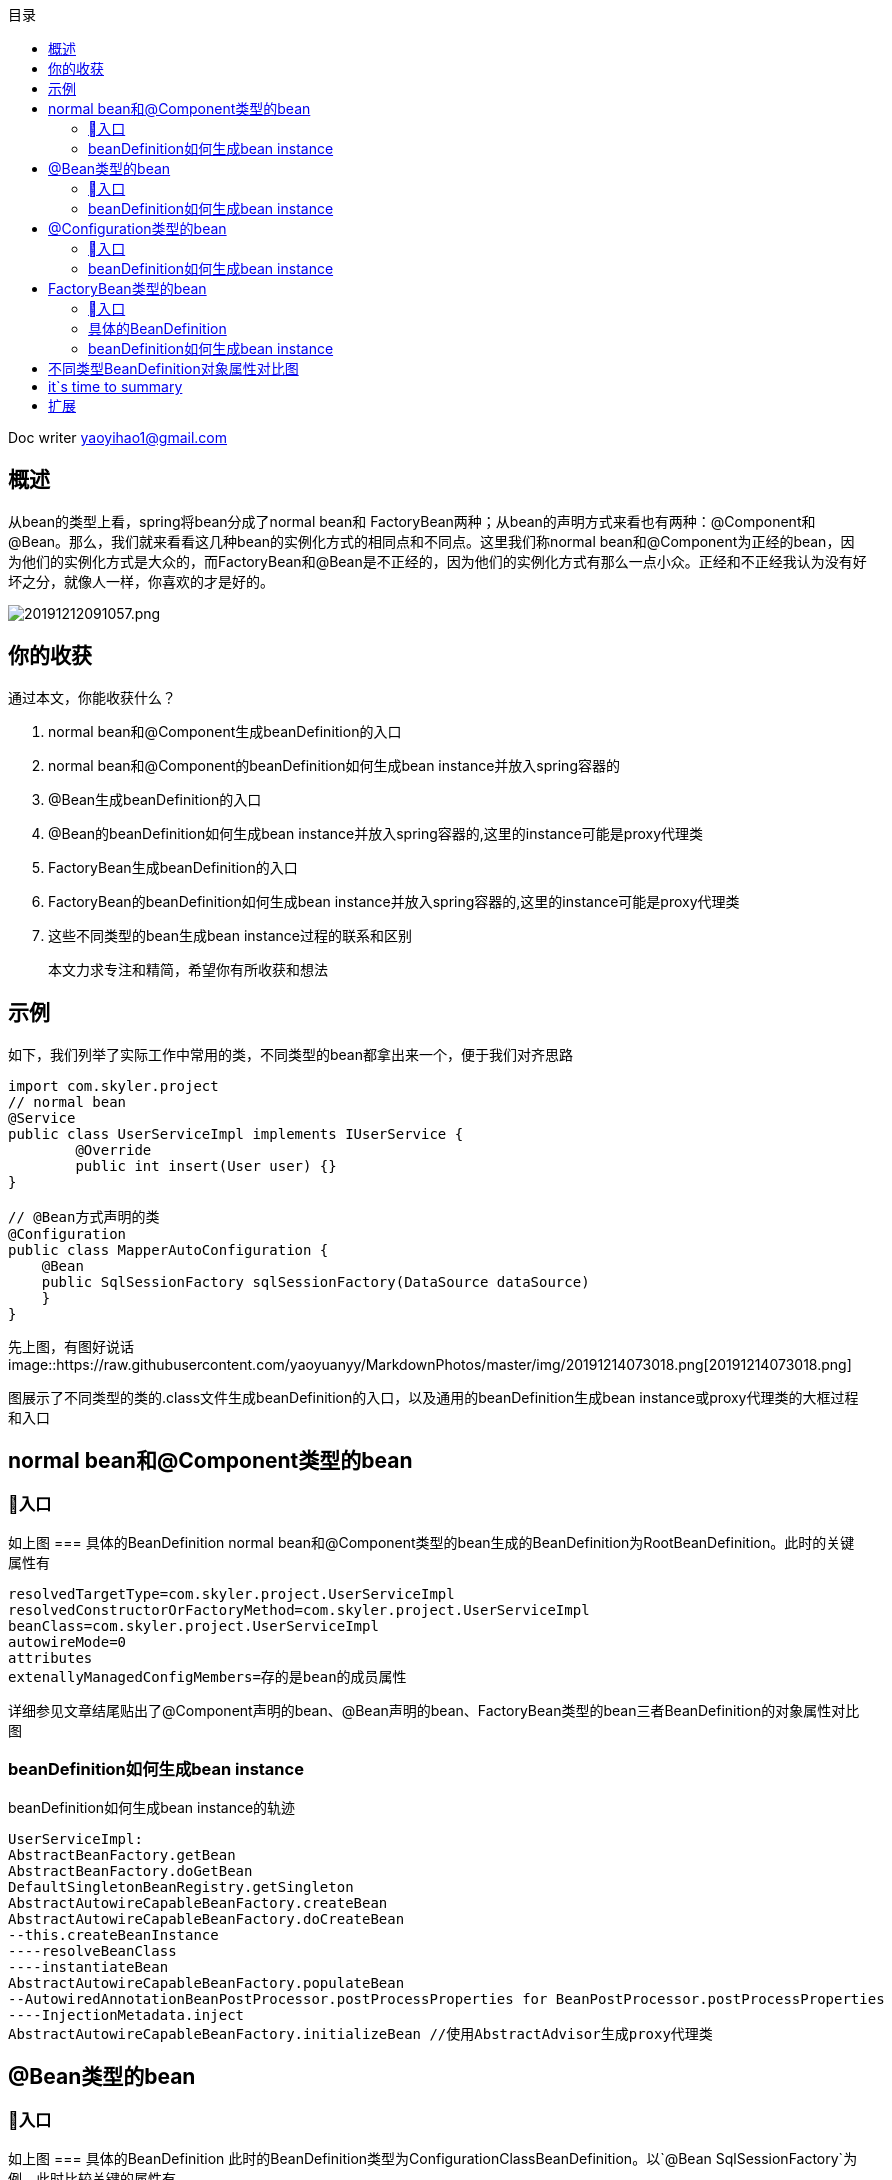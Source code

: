 
:toc: left
:toc-title: 目录
:tip-caption: 💡
:note-caption: ℹ️
:important-caption: ❗
:caution-caption: 🔥
:warning-caption: ⚠️
// :tip-caption: :bulb:
// :note-caption: :information_source:
// :important-caption: :heavy_exclamation_mark:	
// :caution-caption: :fire:
// :warning-caption: :warning:
:icons: font

Doc writer yaoyihao1@gmail.com

== 概述
从bean的类型上看，spring将bean分成了normal bean和 FactoryBean两种；从bean的声明方式来看也有两种：@Component和@Bean。那么，我们就来看看这几种bean的实例化方式的相同点和不同点。这里我们称normal bean和@Component为正经的bean，因为他们的实例化方式是大众的，而FactoryBean和@Bean是不正经的，因为他们的实例化方式有那么一点小众。正经和不正经我认为没有好坏之分，就像人一样，你喜欢的才是好的。

image::https://raw.githubusercontent.com/yaoyuanyy/MarkdownPhotos/master/img/20191212091057.png[20191212091057.png]

== 你的收获
通过本文，你能收获什么？

1. normal bean和@Component生成beanDefinition的入口
2. normal bean和@Component的beanDefinition如何生成bean instance并放入spring容器的
3. @Bean生成beanDefinition的入口
4. @Bean的beanDefinition如何生成bean instance并放入spring容器的,这里的instance可能是proxy代理类
5. FactoryBean生成beanDefinition的入口
6. FactoryBean的beanDefinition如何生成bean instance并放入spring容器的,这里的instance可能是proxy代理类
7. 这些不同类型的bean生成bean instance过程的联系和区别

> 本文力求专注和精简，希望你有所收获和想法

== 示例
如下，我们列举了实际工作中常用的类，不同类型的bean都拿出来一个，便于我们对齐思路
----
import com.skyler.project
// normal bean
@Service
public class UserServiceImpl implements IUserService {
	@Override
	public int insert(User user) {}
}

// @Bean方式声明的类
@Configuration
public class MapperAutoConfiguration {
    @Bean
    public SqlSessionFactory sqlSessionFactory(DataSource dataSource)
    }
}
----

先上图，有图好说话
image::https://raw.githubusercontent.com/yaoyuanyy/MarkdownPhotos/master/img/20191214073018.png[20191214073018.png]

图展示了不同类型的类的.class文件生成beanDefinition的入口，以及通用的beanDefinition生成bean instance或proxy代理类的大框过程和入口

== normal bean和@Component类型的bean
=== 入口
如上图
=== 具体的BeanDefinition
normal bean和@Component类型的bean生成的BeanDefinition为RootBeanDefinition。此时的关键属性有
----
resolvedTargetType=com.skyler.project.UserServiceImpl
resolvedConstructorOrFactoryMethod=com.skyler.project.UserServiceImpl
beanClass=com.skyler.project.UserServiceImpl
autowireMode=0
attributes
extenallyManagedConfigMembers=存的是bean的成员属性
----
详细参见文章结尾贴出了@Component声明的bean、@Bean声明的bean、FactoryBean类型的bean三者BeanDefinition的对象属性对比图

=== beanDefinition如何生成bean instance

beanDefinition如何生成bean instance的轨迹
----
UserServiceImpl:
AbstractBeanFactory.getBean
AbstractBeanFactory.doGetBean
DefaultSingletonBeanRegistry.getSingleton
AbstractAutowireCapableBeanFactory.createBean
AbstractAutowireCapableBeanFactory.doCreateBean
--this.createBeanInstance
----resolveBeanClass
----instantiateBean
AbstractAutowireCapableBeanFactory.populateBean
--AutowiredAnnotationBeanPostProcessor.postProcessProperties for BeanPostProcessor.postProcessProperties
----InjectionMetadata.inject
AbstractAutowireCapableBeanFactory.initializeBean //使用AbstractAdvisor生成proxy代理类
----


== @Bean类型的bean
=== 入口
如上图
=== 具体的BeanDefinition
此时的BeanDefinition类型为ConfigurationClassBeanDefinition。以`@Bean SqlSessionFactory`为例，此时比较关键的属性有
----
factoryMethodMetadata
autowireMode=3
factoryBeanName=tk.mybatis.mapper.autoconfigure.MapperAutoConfiguration
factoryMethodName=sqlSessionFactory
factoryMethodReturnType
----
详细参见文章结尾贴出了@Component声明的bean、@Bean声明的bean、FactoryBean类型的bean三者BeanDefinition的对象属性对比图

=== beanDefinition如何生成bean instance
beanDefinition如何生成bean instance的轨迹
----
AbstractBeanFactory.getBean
AbstractBeanFactory.doGetBean
DefaultSingletonBeanRegistry.getSingleton
AbstractAutowireCapableBeanFactory.createBean
AbstractAutowireCapableBeanFactory.doCreateBean
--this.createBeanInstance
----this.instantiateUsingFactoryMethod
------ConstructorResolver.instantiateUsingFactoryMethod
--------ConfigurationClassEnhancer$BeanMethdoInterceptor
----
从debug运行轨迹可以更清晰的观察
image::https://raw.githubusercontent.com/yaoyuanyy/MarkdownPhotos/master/img/20191214144005.png[20191214144005.png]

== @Configuration类型的bean
=== 入口
如上图
=== 具体的BeanDefinition
此时的BeanDefinition类型为ConfigurationClassBeanDefinition。@Configuration类型的bean生成BeanDefinition的过程比较特殊，如下图所示
image::https://raw.githubusercontent.com/yaoyuanyy/MarkdownPhotos/master/img/20191214143554.png[20191214143554.png]

=== beanDefinition如何生成bean instance
----
AbstractBeanFactory.getBean
AbstractBeanFactory.doGetBean
DefaultSingletonBeanRegistry.getSingleton
AbstractAutowireCapableBeanFactory.createBean
AbstractAutowireCapableBeanFactory.doCreateBean
--AbstractAutowireCapableBeanFactory.autowireConstructor 如果有构造函数 
----
从debug运行轨迹可以更清晰的观察。这样我们以MapperAutoConfiguration为例
image::https://raw.githubusercontent.com/yaoyuanyy/MarkdownPhotos/master/img/20191214144157.png[20191214144157.png]


== FactoryBean类型的bean
=== 入口
上图没有展示FactoryBean的.class文件生成beanDefinition的入口。因为FactoryBean是个特殊的bean。看下它的用法和适用场景。
FactoryBean首先是一个bean，其次，它是一个factory bean：工厂bean，干什么的？生产bean的啊。怎么生产？通过FactoryBean.getObject()方法生产，这么生产有什么好处？或者说FactoryBean的意义是什么？

FactoryBean生产的产品，不是FactoryBean本身。即FactoryBean返回的对象不是指定类的一个实例，其返回的是该FactoryBean的getObject方法所返回的对象。FactoryBean的特殊之处在于它可以向容器中注册两个Bean，一个是它本身，一个是FactoryBean.getObject()方法返回值所代表的Bean。在Spring框架内部，有很多地方有FactoryBean的实现类，它们在很多应用如(Spring的AOP、ORM、事务管理)

所以，FactoryBean接口是Spring IoC容器实例化逻辑的扩展点。假如初始化代码非常复杂，这种场景中，就可以自定义FactoryBean,在类中撰写复杂的初始化程序，并将其作为插件加入到容器中。spring cloud openFeign和mybatis Mapper都应用了这个技术，上实际工作的代码
----
//spring cloud openFeign 声明一个FeignClient
@FeignClient(value = "${provider.application:skyler-base}", contextId = "SkylerComboFeignService")
public interface SkylerComboFeignService {

    @PostMapping(value = "api/skyler/combo/create", produces = MediaType.APPLICATION_JSON_VALUE)
    ResultDTO create(@RequestBody ComboParam param);

    @GetMapping(value = "api/skyler/combo/list")
    ResultDTO<Page<ComboDTO>> listCombo(Long comboId, Integer currentPage,Integer pageSize);
}

// mybatis声明一个Mapper，操作数据库，进行curd操作
@Repository
public interface ComboMapper {
    int insert(Combo record);

    List<Combo> selectByExample(ComboExample example);
}
----
这两段代码相信你一定很熟悉，都是开发中常用的。只要我们这样声明了/定义了，我们就可以使用feign就行远程调用了，就可以调用数据库了，这一切的背后都是通过FactoryBean实现的。

所以，openFeign的入口在FeignClientsRegistrar；mybatis Mapper的入口在MapperScannerRegistrar。

=== 具体的BeanDefinition
此时的BeanDefinition类型为RootBeanDefinition。以`@FeignClient`为例，此时比较关键的属性有
----
propertyValues=MutablePropertyValues 
resolvedTargetType=org.springframework.cloud.openfeign.FeignClientFactoryBean
resolvedConstructorOrFactoryMethod=org.springframework.cloud.openfeign.FeignClientFactoryBean
beanClass=org.springframework.cloud.openfeign.FeignClientFactoryBean
autowireMode=2
----
详细参见文章结尾贴出了@Component声明的bean、@Bean声明的bean、FactoryBean类型的bean三者BeanDefinition的对象属性对比图

=== beanDefinition如何生成bean instance
----
AbstractBeanFactory.getBean
AbstractBeanFactory.doGetBean
AbstractBeanFactory.getObjectForBeanInstance
FactoryBeanRegistrySupport.getObjectFromFactoryBean
FactoryBeanRegistrySupport.doGetObjectFromFactoryBean
object = factory.getObject(); //factory为FactoryBean类型
----
== 不同类型BeanDefinition对象属性对比图
图有点不清晰，后面我找个大屏幕截个图
image::https://raw.githubusercontent.com/yaoyuanyy/MarkdownPhotos/master/img/20191214153155.png[20191214153155.png]

== it`s time to summary
本文意在理清不同类型的bean在生成beanDefinition的入口在哪，为你提供一个梯子。有了这个梯子，你就可以快速定位指定位置，从而更详细的去追踪代码，薄丝细节。要想彻底真正的弄清技术的原理，看文章远远不够，必须你自己亲自动手。所以，本文的目的意在缩短你学习技术原理的路径，节省宝贵的时间做更重要的事情。


== 扩展
我们薄丝去皮后发现，`beanDefinition如何生成bean instance`的过程，我们从源码中可以发现，所有类型bean的实例化最终都会调用getObjectForBeanInstance()方法。在getObjectForBeanInstance()方法中会先判断bean是不是FactoryBean，如果不是，就直接返回Bean。如果是FactoryBean，且name是以&符号开头，那么表示的是获取FactoryBean的原生对象，也会直接返回。如果name不是以&符号开头，那么表示要获取FactoryBean中getObject()方法返回的对象。薄丝去皮后代码如下

----
AbstractBeanFactory class
protected <T> T doGetBean(final String name, @Nullable final Class<T> requiredType,
			@Nullable final Object[] args, boolean typeCheckOnly) throws BeansException {
	final String beanName = transformedBeanName(name);
	Object bean;

	Object sharedInstance = getSingleton(beanName);
	if (sharedInstance != null && args == null) {
		bean = getObjectForBeanInstance(sharedInstance, name, beanName, null);
	}
	else {
		if (mbd.isSingleton()) {
			
			bean = getObjectForBeanInstance(sharedInstance, name, beanName, mbd);
		}
		else if (mbd.isPrototype()) {
			bean = getObjectForBeanInstance(prototypeInstance, name, beanName, mbd);
		}
		else {
			bean = getObjectForBeanInstance(scopedInstance, name, beanName, mbd);
		}
		
	}
	return (T) bean;
}
----


一张图relax你的思绪
image::https://raw.githubusercontent.com/yaoyuanyy/MarkdownPhotos/master/img/20191214154439.png[20191214154439.png]